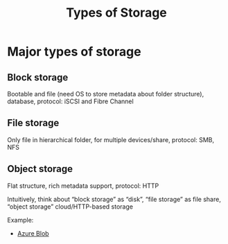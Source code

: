 :PROPERTIES:
:ID:       b7f0dd68-c203-405b-baad-c16d131e7c94
:END:
#+title: Types of Storage
#+filetags:
* Major types of storage
** Block storage
Bootable and file (need OS to store metadata about folder structure), database, protocol: iSCSI and Fibre Channel

** File storage
Only file in hierarchical folder, for multiple devices/share, protocol: SMB, NFS

** Object storage
Flat structure, rich metadata support, protocol: HTTP

Intuitively, think about “block storage” as “disk”, “file storage” as file share, “object storage” cloud/HTTP-based storage

Example:
+ [[id:966dde6b-ab1c-4834-9d8c-bd71184a1297][Azure Blob]]
